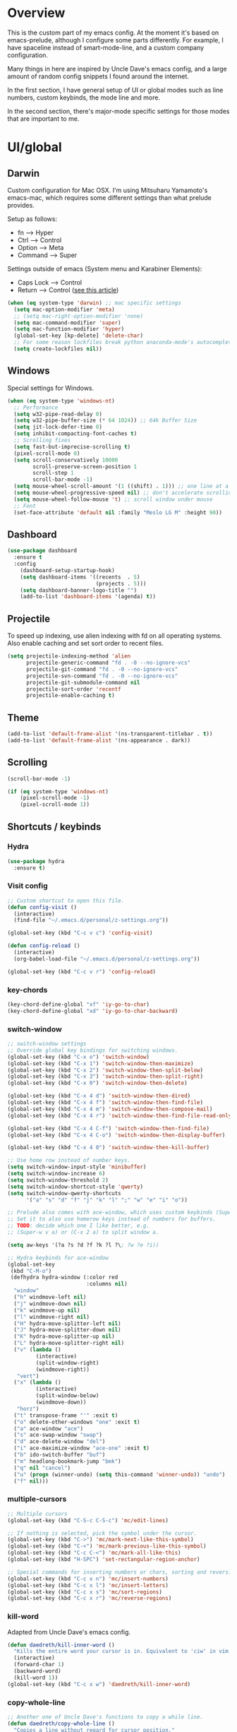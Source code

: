 * Overview
This is the custom part of my emacs config.
At the moment it's based on emacs-prelude, although I configure some parts differently.
For example, I have spaceline instead of smart-mode-line, and a custom company configuration.

Many things in here are inspired by Uncle Dave's emacs config, and a large amount of random
config snippets I found around the internet.

In the first section, I have general setup of UI or global modes such as line numbers, custom
keybinds, the mode line and more.

In the second section, there's major-mode specific settings for those modes that are important
to me.

* UI/global
** Darwin
Custom configuration for Mac OSX. I'm using Mitsuharu Yamamoto's emacs-mac,
which requires some different settings than what prelude provides.

Setup as follows:
- fn      --> Hyper
- Ctrl    --> Control
- Option  --> Meta
- Command --> Super

Settings outside of emacs (System menu and Karabiner Elements):
- Caps Lock --> Control
- Return    --> Control ([[http://emacsredux.com/blog/2017/12/31/a-crazy-productivity-boost-remapping-return-to-control-2017-edition/][see this article]])

#+BEGIN_SRC emacs-lisp
  (when (eq system-type 'darwin) ;; mac specific settings
    (setq mac-option-modifier 'meta)
    ;; (setq mac-right-option-modifier 'none)
    (setq mac-command-modifier 'super)
    (setq mac-function-modifier 'hyper)
    (global-set-key [kp-delete] 'delete-char)
    ;; For some reason lockfiles break python anaconda-mode's autocomplete
    (setq create-lockfiles nil))
#+END_SRC
** Windows
Special settings for Windows.
#+BEGIN_SRC emacs-lisp
  (when (eq system-type 'windows-nt)
    ;; Performance
    (setq w32-pipe-read-delay 0)
    (setq w32-pipe-buffer-size (* 64 1024)) ;; 64k Buffer Size
    (setq jit-lock-defer-time 0)
    (setq inhibit-compacting-font-caches t)
    ;; Scrolling fixes
    (setq fast-but-imprecise-scrolling t)
    (pixel-scroll-mode 0)
    (setq scroll-conservatively 10000
          scroll-preserve-screen-position 1
          scroll-step 1
          scroll-bar-mode -1)
    (setq mouse-wheel-scroll-amount '(1 ((shift) . 1))) ;; one line at a time
    (setq mouse-wheel-progressive-speed nil) ;; don't accelerate scrolling
    (setq mouse-wheel-follow-mouse 't) ;; scroll window under mouse
    ;; Font
    (set-face-attribute 'default nil :family "Meslo LG M" :height 90))
#+END_SRC
** Dashboard
#+BEGIN_SRC emacs-lisp
(use-package dashboard
  :ensure t
  :config
    (dashboard-setup-startup-hook)
    (setq dashboard-items '((recents  . 5)
                            (projects . 5)))
    (setq dashboard-banner-logo-title "")
    (add-to-list 'dashboard-items '(agenda) t))
#+END_SRC
** Projectile
To speed up indexing, use alien indexing with fd on all operating systems.
Also enable caching and set sort order to recent files.
#+BEGIN_SRC emacs-lisp
  (setq projectile-indexing-method 'alien
        projectile-generic-command "fd . -0 --no-ignore-vcs"
        projectile-git-command "fd . -0 --no-ignore-vcs"
        projectile-svn-command "fd . -0 --no-ignore-vcs"
        projectile-git-submodule-command nil
        projectile-sort-order 'recentf
        projectile-enable-caching t)
#+END_SRC
** Theme
#+BEGIN_SRC emacs-lisp
 (add-to-list 'default-frame-alist '(ns-transparent-titlebar . t))
 (add-to-list 'default-frame-alist '(ns-appearance . dark))
#+END_SRC
** Scrolling
#+BEGIN_SRC emacs-lisp
  (scroll-bar-mode -1)

  (if (eq system-type 'windows-nt)
      (pixel-scroll-mode -1)
      (pixel-scroll-mode 1))

#+END_SRC
** Shortcuts / keybinds
*** Hydra
#+BEGIN_SRC emacs-lisp
  (use-package hydra
    :ensure t)
#+END_SRC
*** Visit config
#+BEGIN_SRC emacs-lisp
  ;; Custom shortcut to open this file.
  (defun config-visit ()
    (interactive)
    (find-file "~/.emacs.d/personal/z-settings.org"))

  (global-set-key (kbd "C-c v c") 'config-visit)

  (defun config-reload ()
    (interactive)
    (org-babel-load-file "~/.emacs.d/personal/z-settings.org"))

  (global-set-key (kbd "C-c v r") 'config-reload)
#+END_SRC
*** key-chords
#+BEGIN_SRC emacs-lisp
  (key-chord-define-global "xf" 'iy-go-to-char)
  (key-chord-define-global "xd" 'iy-go-to-char-backward)
#+END_SRC
*** switch-window
#+BEGIN_SRC emacs-lisp
  ;; switch-window settings
  ;; Override global key bindings for switching windows.
  (global-set-key (kbd "C-x o") 'switch-window)
  (global-set-key (kbd "C-x 1") 'switch-window-then-maximize)
  (global-set-key (kbd "C-x 2") 'switch-window-then-split-below)
  (global-set-key (kbd "C-x 3") 'switch-window-then-split-right)
  (global-set-key (kbd "C-x 0") 'switch-window-then-delete)

  (global-set-key (kbd "C-x 4 d") 'switch-window-then-dired)
  (global-set-key (kbd "C-x 4 f") 'switch-window-then-find-file)
  (global-set-key (kbd "C-x 4 m") 'switch-window-then-compose-mail)
  (global-set-key (kbd "C-x 4 r") 'switch-window-then-find-file-read-only)

  (global-set-key (kbd "C-x 4 C-f") 'switch-window-then-find-file)
  (global-set-key (kbd "C-x 4 C-o") 'switch-window-then-display-buffer)

  (global-set-key (kbd "C-x 4 0") 'switch-window-then-kill-buffer)

  ;; Use home row instead of number keys.
  (setq switch-window-input-style 'minibuffer)
  (setq switch-window-increase 6)
  (setq switch-window-threshold 2)
  (setq switch-window-shortcut-style 'qwerty)
  (setq switch-window-qwerty-shortcuts
        '("a" "s" "d" "f" "j" "k" "l" ";" "w" "e" "i" "o"))

  ;; Prelude also comes with ace-window, which uses custom keybinds (Super-w).
  ;; Set it to also use homerow keys instead of numbers for buffers.
  ;; TODO: decide which one I like better, e.g.
  ;; (Super-w v a) or (C-x 2 a) to split window a.

  (setq aw-keys '(?a ?s ?d ?f ?k ?l ?\; ?w ?e ?i))

  ;; Hydra keybinds for ace-window
  (global-set-key
   (kbd "C-M-o")
   (defhydra hydra-window (:color red
                           :columns nil)
    "window"
    ("h" windmove-left nil)
    ("j" windmove-down nil)
    ("k" windmove-up nil)
    ("l" windmove-right nil)
    ("H" hydra-move-splitter-left nil)
    ("J" hydra-move-splitter-down nil)
    ("K" hydra-move-splitter-up nil)
    ("L" hydra-move-splitter-right nil)
    ("v" (lambda ()
           (interactive)
           (split-window-right)
           (windmove-right))
     "vert")
    ("x" (lambda ()
           (interactive)
           (split-window-below)
           (windmove-down))
     "horz")
    ("t" transpose-frame "'" :exit t)
    ("o" delete-other-windows "one" :exit t)
    ("a" ace-window "ace")
    ("s" ace-swap-window "swap")
    ("d" ace-delete-window "del")
    ("i" ace-maximize-window "ace-one" :exit t)
    ("b" ido-switch-buffer "buf")
    ("m" headlong-bookmark-jump "bmk")
    ("q" nil "cancel")
    ("u" (progn (winner-undo) (setq this-command 'winner-undo)) "undo")
    ("f" nil)))
#+END_SRC
*** multiple-cursors
#+BEGIN_SRC emacs-lisp
  ;; Multiple cursors
  (global-set-key (kbd "C-S-c C-S-c") 'mc/edit-lines)

  ;; If nothing is selected, pick the symbol under the cursor.
  (global-set-key (kbd "C->") 'mc/mark-next-like-this-symbol)
  (global-set-key (kbd "C-<") 'mc/mark-previous-like-this-symbol)
  (global-set-key (kbd "C-c C-<") 'mc/mark-all-like-this)
  (global-set-key (kbd "H-SPC") 'set-rectangular-region-anchor)

  ;; Special commands for inserting numbers or chars, sorting and reversing.
  (global-set-key (kbd "C-c x n") 'mc/insert-numbers)
  (global-set-key (kbd "C-c x l") 'mc/insert-letters)
  (global-set-key (kbd "C-c x s") 'mc/sort-regions)
  (global-set-key (kbd "C-c x r") 'mc/reverse-regions)
#+END_SRC
*** kill-word
Adapted from Uncle Dave's emacs config.
#+BEGIN_SRC emacs-lisp
  (defun daedreth/kill-inner-word ()
    "Kills the entire word your cursor is in. Equivalent to 'ciw' in vim."
    (interactive)
    (forward-char 1)
    (backward-word)
    (kill-word 1))
  (global-set-key (kbd "C-c x w") 'daedreth/kill-inner-word)
#+END_SRC
*** copy-whole-line
#+BEGIN_SRC emacs-lisp
  ;; Another one of Uncle Dave's functions to copy a while line.
  (defun daedreth/copy-whole-line ()
    "Copies a line without regard for cursor position."
    (interactive)
    (save-excursion
      (kill-new
       (buffer-substring
        (point-at-bol)
        (point-at-eol)))))
  (global-set-key (kbd "C-c x c") 'daedreth/copy-whole-line)
#+END_SRC
*** All over the screen
Deletes all other windows, then creates multiple windows and uses follow mode to display file "all over the screen".
Courtesy of Kragen Javier Sitaker on Stackoverflow.
#+BEGIN_SRC emacs-lisp
  (defun all-over-the-screen ()
    (interactive)
    (delete-other-windows)
    (split-window-horizontally)
    (split-window-horizontally)
    (balance-windows)
    (follow-mode t))

  (global-set-key (kbd "C-c x a") 'all-over-the-screen)
#+END_SRC
*** Global keybinds
A few useful global keybinds for functions I use occasionally.
#+BEGIN_SRC emacs-lisp
  (defun visit-package-list-buffer ()
    (interactive)
    (crux-start-or-switch-to (lambda ()
                               (package-list-packages))
                             "*Packages*"))

  (global-set-key (kbd "C-c v p") 'visit-package-list-buffer)
#+END_SRC
** avy
#+BEGIN_SRC emacs-lisp
  ;; Bind avy-copy-line. Uses x d because it actually duplicates a line.
  (global-set-key (kbd "C-c x d") 'avy-copy-line)
#+END_SRC
** Modeline
*** Nyan cat mode
#+BEGIN_SRC emacs-lisp
  (use-package nyan-mode
    :ensure t
    :config
    (setq nyan-animate-nyancat t
          nyan-wavy-trail t
          nyan-bar-length 13))

  (nyan-mode 1)
#+END_SRC

*** Mode line
Use spaceline (powerline) with emacs theme.
#+BEGIN_SRC emacs-lisp
(use-package spaceline
  :ensure t
  :config
  (require 'spaceline-config)
    (setq spaceline-buffer-encoding-abbrev-p nil)
    (setq spaceline-line-column-p nil)
    (setq spaceline-line-p nil)
    (setq powerline-default-separator (quote arrow))
    (spaceline-emacs-theme))
#+END_SRC
*** Clock and battery
#+BEGIN_SRC emacs-lisp
(setq display-time-24hr-format t)
(setq display-time-format " %H:%M ")
(setq display-time-default-load-average nil)
(display-battery-mode 0)

(display-time-mode 1)

(use-package fancy-battery
  :ensure t
  :config
    (setq fancy-battery-show-percentage t)
    (setq battery-update-interval 15)
    (if window-system
      (fancy-battery-mode)
      (display-battery-mode)))
#+END_SRC
*** Line and column numbers
#+BEGIN_SRC emacs-lisp
(setq line-number-mode t)
(setq column-number-mode t)
(spaceline-toggle-line-column-on)

#+END_SRC
*** Hide minor modes
#+BEGIN_SRC emacs-lisp
(spaceline-toggle-minor-modes-off)
#+END_SRC
** Company
#+BEGIN_SRC emacs-lisp
    (use-package company
      :ensure t
      :config
      (setq company-minimum-prefix-length 3)
      (setq company-idle-delay 0)
      (setq company-tooltip-limit 10)
      (add-hook 'prog-mode-hook 'company-mode))

  (with-eval-after-load 'company
    (define-key company-active-map (kbd "M-n") nil)
    (define-key company-active-map (kbd "M-p") nil)
    (define-key company-active-map (kbd "C-n") #'company-select-next)
    (define-key company-active-map (kbd "C-p") #'company-select-previous))

    ;; (add-to-list 'company-backends 'company-dabbrev-code)
    ;; (add-to-list 'company-backends 'company-yasnippet)
    ;; (add-to-list 'company-backends 'company-files)
#+END_SRC
** Line numbers
#+BEGIN_SRC emacs-lisp
  (global-display-line-numbers-mode)
#+END_SRC
** whitespace-mode
#+BEGIN_SRC emacs-lisp
  ;; Enable mode, and whitespace cleanup on save.
  (setq prelude-whitespace t)
  (setq prelude-clean-whitespace-on-save t)

  ;; Mark lines exceeding 80 columns.
  (setq whitespace-line-column 80)
  ;; Set whitespace style: cleanup empty lines / trailing whitespace, show whitespace characters.
  (setq whitespace-style '(empty trailing face lines-tail indentation::space tabs newline tab-mark newline-mark))
  ;; Use spaces instead of tabs by default.
  (setq-default indent-tabs-mode nil)
#+END_SRC
** dotenv-mode
#+BEGIN_SRC emacs-lisp
  ;; dotenv-mode
  (use-package dotenv-mode
    :ensure t)

  ;; Also apply to .env with extension such as .env.local
  (add-to-list 'auto-mode-alist '("\\.env\\..*\\'" . dotenv-mode))
#+END_SRC
** Helm
#+BEGIN_SRC emacs-lisp
  ;; Use swiper for search.
  (use-package swiper
    :ensure t)

  (defun swiper-region ()
    "Use current region if active for swiper search"
    (interactive)
    (if (use-region-p)
        (swiper (format "%s" (buffer-substring (region-beginning) (region-end))))
      (swiper)))
  (global-set-key (kbd "C-s") 'swiper-region)

  (with-eval-after-load 'helm
    ;; Use tab to expand stuff in helm. (Sorry)
    (define-key helm-map (kbd "<tab>") 'helm-execute-persistent-action)
    (define-key helm-map (kbd "C-i") 'helm-execute-persistent-action)
    (define-key helm-map (kbd "C-z") 'helm-select-action)
    (bind-key* "C-r" 'helm-resume)
    ;; Fuzzy matching everywhere
    (setq
     helm-mode-fuzzy-match t
     helm-completion-in-region-fuzzy-match t
     helm-buffers-fuzzy-matching t
     helm-imenu-fuzzy-match t
     helm-recentf-fuzzy-match t
     helm-locate-fuzzy-match nil
     helm-M-x-fuzzy-match t
     helm-semantic-fuzzy-match t

     helm-case-fold-search 'smart
     helm-ff-transformer-show-only-basename nil
     helm-ff-newfile-prompt-p nil

     ;; Autoresize helm buffer depending on match count
     helm-autoresize-max-height 0
     helm-autoresize-min-height 40))

  (helm-autoresize-mode 1)

  ;; Use git grep for helm.
  (setq projectile-use-git-grep 1)

  ;; Additional Helm-related packages
  (use-package helm-flx
    :ensure t
    :config
    (helm-flx-mode +1)
    (setq helm-flx-for-helm-find-files t ;; t by default
          helm-flx-for-helm-locate t) ;; nil by default
    )
  (setq helm-ag-base-command "ag -U --vimgrep")
#+END_SRC
** dot-mode
#+BEGIN_SRC emacs-lisp
  ;; Create shortcut for things like the scratch buffer.
  (global-set-key [(control ?.)] (lambda () (interactive) (dot-mode 1)
                                   (message "Dot mode activated.")))

  ;; Turn on all the time.
  (add-hook 'find-file-hooks 'dot-mode-on)
#+END_SRC
** rainbow-delimiters
#+BEGIN_SRC emacs-lisp
  (use-package rainbow-delimiters
    :ensure t
    :init
    (add-hook 'prog-mode-hook #'rainbow-delimiters-mode))

  (use-package rainbow-csv
    :load-path "~/projects/rainbow-csv/"
    :init
    (add-hook 'csv-mode-hook #'rainbow-csv-mode))
#+END_SRC
** pretty-symbols
#+BEGIN_SRC emacs-lisp
  (when window-system
    (use-package pretty-mode
      :ensure t
      :after
      (global-pretty-mode t)))

  (global-prettify-symbols-mode +1)
#+END_SRC
** EMMS
#+BEGIN_SRC emacs-lisp
  (emms-all)
  (emms-default-players)

  (emms-mode-line 1)
  (emms-playing-time 1)
  (emms-mode-line-cycle 1)
#+END_SRC
** yasnippet
#+BEGIN_SRC emacs-lisp
  (use-package yasnippet
    :ensure t
    :config
    (use-package yasnippet-snippets
      :ensure t)
    (yas-reload-all))

  (add-hook 'prog-mode-hook 'yas-minor-mode)
  (add-hook 'latex-mode-hook 'yas-minor-mode)
  (add-hook 'org-mode-hook 'yas-minor-mode)
#+END_SRC
** magit
Extra magit settings. I refresh the magit buffer on file save because it's
annoying to do so manually. Also, use magithub for GitHub integration in Magit.
#+BEGIN_SRC emacs-lisp
  (require 'magit)
  (with-eval-after-load "magit"
    (add-hook 'after-save-hook 'magit-after-save-refresh-status))

  (use-package forge
    :ensure t
    :after magit)

  (defun magit-toggle-whitespace ()
    (interactive)
    (if (member "-w" magit-diff-options)
        (magit-dont-ignore-whitespace)
      (magit-ignore-whitespace)))

  (defun magit-ignore-whitespace ()
    (interactive)
    (add-to-list 'magit-diff-options "-w")
    (magit-refresh))

  (defun magit-dont-ignore-whitespace ()
    (interactive)
    (setq magit-diff-options (remove "-w" magit-diff-options))
    (magit-refresh))

  (define-key magit-status-mode-map (kbd "Q") 'magit-toggle-whitespace)
#+END_SRC
** vimish-fold
#+BEGIN_SRC emacs-lisp
  (use-package vimish-fold
    :ensure t
    :config (add-hook 'prog-mode-hook 'vimish-fold-mode))

  (bind-key "s-a" (defhydra hydra-vimish-fold
                    (:color blue
                     :columns 3)
                    "fold"
                    ("a" vimish-fold-avy "avy")
                    ("d" vimish-fold-delete "del")
                    ("D" vimish-fold-delete-all "del-all")
                    ("u" vimish-fold-unfold "undo")
                    ("U" vimish-fold-unfold-all "undo-all")
                    ("s" vimish-fold "fold")
                    ("r" vimish-fold-refold "refold")
                    ("R" vimish-fold-refold-all "refold-all")
                    ("t" vimish-fold-toggle "toggle" :exit nil)
                    ("T" vimish-fold-toggle-all "toggle-all" :exit nil)
                    ("j" vimish-fold-next-fold "down" :exit nil)
                    ("k" vimish-fold-previous-fold "up" :exit nil)
                    ("q" nil "quit")))
#+END_SRC
** hideshow
#+BEGIN_SRC emacs-lisp
  ;; (use-package hideshow-org
  ;;   :ensure t
  ;;   :config
  ;;   ()
  ;;   (add-hook 'prog-mode-hook 'hs-org/minor-mode))
#+END_SRC
** god mode
#+BEGIN_SRC emacs-lisp
  (with-eval-after-load 'god-mode
    (define-key god-local-mode-map (kbd "i") 'god-local-mode)
    (define-key god-local-mode-map (kbd ".") 'repeat))
#+END_SRC
** StackExchange / sx
#+BEGIN_SRC emacs-lisp
  (use-package sx
    :ensure t
    :config
    (bind-keys :prefix "C-c q"
               :prefix-map my-sx-map
               :prefix-docstring "Global keymap for SX."
               ("q" . sx-tab-all-questions)
               ("i" . sx-inbox)
               ("o" . sx-open-link)
               ("u" . sx-tab-unanswered-my-tags)
               ("a" . sx-ask)
               ("s" . sx-search)))
#+END_SRC
** nhexl
Note that this is a minor mode. Defer loading until actually used.
#+BEGIN_SRC emacs-lisp
  (use-package nhexl-mode
    :ensure t
    :defer t)
#+END_SRC
** pdf-tools
#+BEGIN_SRC emacs-lisp
  ;;;; This is currently disabled because of a compilation error in pdf-tools.
  ;; (use-package pdf-tools
  ;;   :ensure t
  ;;   :config
  ;;   (custom-set-variables
  ;;    '(pdf-tools-handle-upgrades nil)) ; Use brew upgrade pdf-tools instead.
  ;;   (setq pdf-info-epdfinfo-program "/usr/local/bin/epdfinfo"))
  ;; (pdf-tools-install)
#+END_SRC
** outshine
#+BEGIN_SRC emacs-lisp
  (use-package outshine
    :ensure t
    :config
    (add-hook 'emacs-lisp-mode-hook 'outshine-mode)
    (add-hook 'LaTeX-mode-hook 'outshine-mode)
    (add-hook 'picolisp-mode-hook 'outshine-mode)
    (add-hook 'clojure-mode-hook 'outshine-mode)
    (add-hook 'ess-mode-hook 'outshine-mode)
    (add-hook 'ledger-mode-hook 'outshine-mode)
    (add-hook 'python-mode-hook 'outshine-mode))
#+END_SRC
** Treemacs
#+BEGIN_SRC emacs-lisp
  (use-package treemacs
    :ensure t
    :config
    (setq treemacs-width 50
      treemacs-indentation 2))
#+END_SRC
** Editing
#+BEGIN_SRC emacs-lisp
;; Enable subword-mode for all programming modes
(add-hook 'prog-mode-hook 'subword-mode)
#+END_SRC
* Major modes
** LSP
I use lsp-mode for language-server-protocol support.
#+BEGIN_SRC emacs-lisp
  (use-package lsp-mode
    :ensure t)
  (use-package company-lsp
    :ensure t
    :config
    (push 'company-lsp company-backends)
    (add-hook 'after-init-hook 'global-company-mode)
    (setq lsp-auto-guess-root t
          lsp-print-io t))

  (use-package lsp-ui
    :ensure t)
  (use-package dap-mode
    :ensure t :after lsp-mode
    :config
    (dap-mode t)
    (dap-ui-mode t))

  ;; Some keybinds for lsp-ui.
  (with-eval-after-load 'lsp-ui
  (define-key lsp-ui-mode-map [remap xref-find-definitions] #'lsp-ui-peek-find-definitions)
  (define-key lsp-ui-mode-map [remap xref-find-references] #'lsp-ui-peek-find-references)
  (define-key lsp-ui-mode-map (kbd "C-c C-l .") 'lsp-ui-peek-find-definitions)
  (define-key lsp-ui-mode-map (kbd "C-c C-l ?") 'lsp-ui-peek-find-references)
  (define-key lsp-ui-mode-map (kbd "C-c C-l r") 'lsp-rename)
  (define-key lsp-ui-mode-map (kbd "C-c C-l x") 'lsp-restart-workspace)
  (define-key lsp-ui-mode-map (kbd "C-c C-l w") 'lsp-ui-peek-find-workspace-symbol)
  (define-key lsp-ui-mode-map (kbd "C-c C-l i") 'lsp-ui-peek-find-implementation)
  (define-key lsp-ui-mode-map (kbd "C-c C-l d") 'lsp-describe-thing-at-point))

  (setq lsp-ui-sideline-enable t)
  (setq lsp-ui-doc-enable t)
  (setq lsp-ui-peek-enable t)
  (setq lsp-ui-peek-always-show t)
#+END_SRC
** C/C++
#+BEGIN_SRC emacs-lisp
  ;; Some C/C++ settings
  (require 'lsp-mode)
  (require 'lsp-clients)
  (use-package clang-format
    :ensure t)

  ;; (setq lsp-clients-clangd-executable "c:/Program Files/LLVM/bin/clangd.exe")

  (add-hook 'c++-mode-hook 'lsp)

  (use-package ccls
    :ensure t
    :hook ((c-mode c++-mode objc-mode) .
           (lambda () (require 'ccls) (lsp))))
  (setq ccls-executable "c:/prj/ccls/Release/ccls.exe")
  (setq lsp-prefer-flymake nil)
  (setq-default flycheck-disabled-checkers '(c/c++-clang c/c++-cppcheck c/c++-gcc))
  (setq ccls-args '("--log-file=c:/prj/ccls/ccls.log"))
  ;; Use clang for formatting and flycheck in C/C++.
  (flycheck-clang-analyzer-setup)

  (global-set-key (kbd "C-c x f") 'clang-format-region)

  (setq-default c-default-style "bsd")

  (add-hook 'c-mode-common-hook '(lambda () (c-toggle-auto-newline 1)))
  (add-hook 'c-mode-common-hook '(lambda () (c-toggle-hungry-state 1)))
#+END_SRC
** Python
#+BEGIN_SRC emacs-lisp
  ;; yasnippet
  (add-hook 'python-mode-hook 'yas-minor-mode)

  ;; Set tab with to 4.
  (add-hook 'python-mode-hook
            (lambda ()
              (setq-default tab-width 4)))


  ;; anaconda-mode: It's mostly set up in prelude already.

  ;; virtualenvwrapper
  (use-package virtualenvwrapper
    :ensure t
    :config
    (setq projectile-switch-project-action
          '(lambda()
             (venv-projectile-auto-workon)
             (projectile-find-file))))

  ;; virtualenvwrapper init for eshell and interactive shell.
  (venv-initialize-interactive-shells) ;; if you want interactive shell support
  (venv-initialize-eshell) ;; if you want eshell support

  ;; py-isort
  (use-package py-isort
    :ensure t
    :config
    (add-hook 'before-save-hook 'py-isort-before-save))

  ;; yapf
  (use-package yapfify
    :ensure t
    :config
    (add-hook 'python-mode-hook 'yapf-mode))
#+END_SRC
** Org
Basic settings (lifted again from Uncle Dave).
#+BEGIN_SRC emacs-lisp
  (setq org-src-fontify-natively t
        org-src-tab-acts-natively t
        org-confirm-babel-evaluate nil
        org-export-with-smart-quotes t)
  (add-hook 'org-mode-hook 'org-indent-mode)
#+END_SRC

Snippet for writing elisp like everywhere around this file.
#+BEGIN_SRC emacs-lisp
  (add-hook 'org-mode-hook 'org-indent-mode)
  (add-to-list 'org-structure-template-alist
               '("el" "#+BEGIN_SRC emacs-lisp\n?\n#+END_SRC"))
#+END_SRC

Convert a buffer and associated decorations to HTML.
#+BEGIN_SRC emacs-lisp
  (use-package htmlize
    :ensure t)
#+END_SRC

** CPerl
#+BEGIN_SRC emacs-lisp
  (setq-default
   cperl-indent-level 4
   cperl-close-paren-offset -4
   cperl-continued-statement-offset 4
   cperl-indent-parens-as-block t
   cperl-tab-always-indent t
   cperl-extra-newline-before-brace t
   cperl-brace-offset -4
   cperl-merge-trailing-else nil)
#+END_SRC
** Java
#+BEGIN_SRC emacs-lisp
  (use-package lsp-java
    :ensure t
    :after lsp
    :init
    (add-hook 'java-mode-hook 'lsp)
    :config
    (setq lsp-java-server-install-dir
          (expand-file-name "~/src/eclipse.jdt.ls.server/")
          lsp-java-workspace-dir
          (expand-file-name "~/src/eclipse.jdt.ls/")))

  (use-package dap-java :after (lsp-java))
  (add-hook 'java-mode-hook (lambda ()
                              (setq c-basic-offset 4
                                    tab-width 4
                                    indent-tabs-mode t
                                    c-default-style "bsd")))
#+END_SRC
* Overrides
#+BEGIN_SRC emacs-lisp
  (load "~/.emacs.d/personal/zz-overrides")
#+END_SRC
